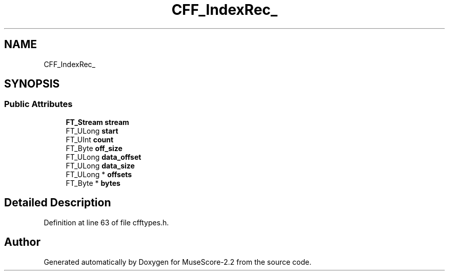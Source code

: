 .TH "CFF_IndexRec_" 3 "Mon Jun 5 2017" "MuseScore-2.2" \" -*- nroff -*-
.ad l
.nh
.SH NAME
CFF_IndexRec_
.SH SYNOPSIS
.br
.PP
.SS "Public Attributes"

.in +1c
.ti -1c
.RI "\fBFT_Stream\fP \fBstream\fP"
.br
.ti -1c
.RI "FT_ULong \fBstart\fP"
.br
.ti -1c
.RI "FT_UInt \fBcount\fP"
.br
.ti -1c
.RI "FT_Byte \fBoff_size\fP"
.br
.ti -1c
.RI "FT_ULong \fBdata_offset\fP"
.br
.ti -1c
.RI "FT_ULong \fBdata_size\fP"
.br
.ti -1c
.RI "FT_ULong * \fBoffsets\fP"
.br
.ti -1c
.RI "FT_Byte * \fBbytes\fP"
.br
.in -1c
.SH "Detailed Description"
.PP 
Definition at line 63 of file cfftypes\&.h\&.

.SH "Author"
.PP 
Generated automatically by Doxygen for MuseScore-2\&.2 from the source code\&.
